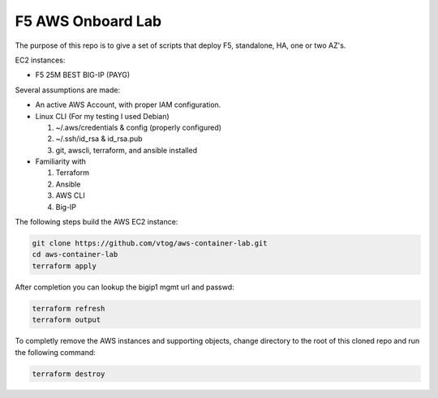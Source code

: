 F5 AWS Onboard Lab
==================

The purpose of this repo is to give a set of scripts that deploy F5,
standalone, HA, one or two AZ's.

EC2 instances:

- F5 25M BEST BIG-IP (PAYG)

Several assumptions are made:

- An active AWS Account, with proper IAM configuration.
- Linux CLI (For my testing I used Debian)

  #. ~/.aws/credentials & config (properly configured)
  #. ~/.ssh/id_rsa & id_rsa.pub
  #. git, awscli, terraform, and ansible installed

- Familiarity with

  #. Terraform
  #. Ansible
  #. AWS CLI
  #. Big-IP

The following steps build the AWS EC2 instance:

.. code-block:: bash

   git clone https://github.com/vtog/aws-container-lab.git
   cd aws-container-lab
   terraform apply

After completion you can lookup the bigip1 mgmt url and passwd:

.. code-block:: bash

   terraform refresh
   terraform output

To completly remove the AWS instances and supporting objects, change directory
to the root of this cloned repo and run the following command:

.. code-block:: bash

   terraform destroy

